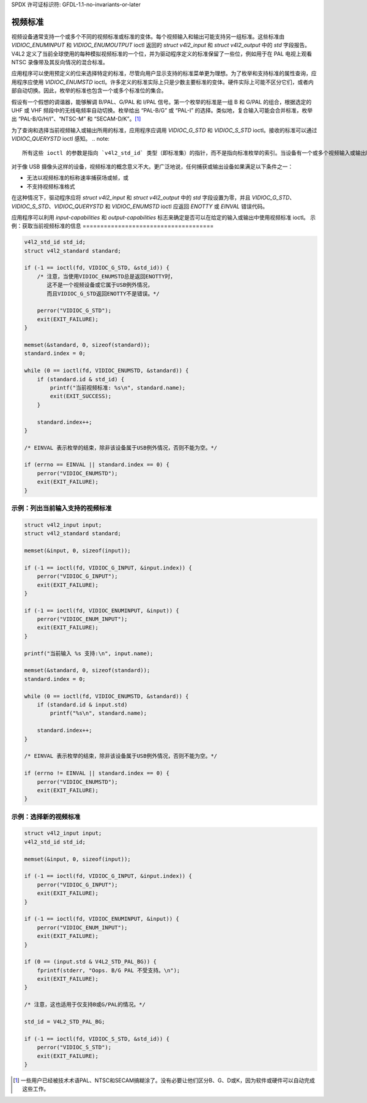 SPDX 许可证标识符: GFDL-1.1-no-invariants-or-later

.. _standard:

***************
视频标准
***************

视频设备通常支持一个或多个不同的视频标准或标准的变体。每个视频输入和输出可能支持另一组标准。这些标准由 `VIDIOC_ENUMINPUT` 和 `VIDIOC_ENUMOUTPUT` ioctl 返回的 `struct v4l2_input` 和 `struct v4l2_output` 中的 `std` 字段报告。V4L2 定义了当前全球使用的每种模拟视频标准的一个位，并为驱动程序定义的标准保留了一些位，例如用于在 PAL 电视上观看 NTSC 录像带及其反向情况的混合标准。

应用程序可以使用预定义的位来选择特定的标准，尽管向用户显示支持的标准菜单更为理想。为了枚举和支持标准的属性查询，应用程序应使用 `VIDIOC_ENUMSTD` ioctl。许多定义的标准实际上只是少数主要标准的变体。硬件实际上可能不区分它们，或者内部自动切换。因此，枚举的标准也包含一个或多个标准位的集合。

假设有一个假想的调谐器，能够解调 B/PAL、G/PAL 和 I/PAL 信号。第一个枚举的标准是一组 B 和 G/PAL 的组合，根据选定的 UHF 或 VHF 频段中的无线电频率自动切换。枚举给出 “PAL-B/G” 或 “PAL-I” 的选择。类似地，复合输入可能会合并标准，枚举出 “PAL-B/G/H/I”、“NTSC-M” 和 “SECAM-D/K”。[#f1]_

为了查询和选择当前视频输入或输出所用的标准，应用程序应调用 `VIDIOC_G_STD` 和 `VIDIOC_S_STD` ioctl。接收的标准可以通过 `VIDIOC_QUERYSTD` ioctl 感知。
.. note::
   
   所有这些 ioctl 的参数是指向 `v4l2_std_id` 类型（即标准集）的指针，而不是指向标准枚举的索引。当设备有一个或多个视频输入或输出时，驱动程序必须实现所有视频标准 ioctl。

对于像 USB 摄像头这样的设备，视频标准的概念意义不大。更广泛地说，任何捕获或输出设备如果满足以下条件之一：

- 无法以视频标准的标称速率捕获场或帧，或
- 不支持视频标准格式

在这种情况下，驱动程序应将 `struct v4l2_input` 和 `struct v4l2_output` 中的 `std` 字段设置为零，并且 `VIDIOC_G_STD`、`VIDIOC_S_STD`、`VIDIOC_QUERYSTD` 和 `VIDIOC_ENUMSTD` ioctl 应返回 `ENOTTY` 或 `EINVAL` 错误代码。

应用程序可以利用 `input-capabilities` 和 `output-capabilities` 标志来确定是否可以在给定的输入或输出中使用视频标准 ioctl。
示例：获取当前视频标准的信息
=====================================

.. code-block:: c

    v4l2_std_id std_id;
    struct v4l2_standard standard;

    if (-1 == ioctl(fd, VIDIOC_G_STD, &std_id)) {
        /* 注意，当使用VIDIOC_ENUMSTD总是返回ENOTTY时，
           这不是一个视频设备或它属于USB例外情况，
           而且VIDIOC_G_STD返回ENOTTY不是错误。*/

        perror("VIDIOC_G_STD");
        exit(EXIT_FAILURE);
    }

    memset(&standard, 0, sizeof(standard));
    standard.index = 0;

    while (0 == ioctl(fd, VIDIOC_ENUMSTD, &standard)) {
        if (standard.id & std_id) {
            printf("当前视频标准: %s\n", standard.name);
            exit(EXIT_SUCCESS);
        }

        standard.index++;
    }

    /* EINVAL 表示枚举的结束，除非该设备属于USB例外情况，否则不能为空。*/

    if (errno == EINVAL || standard.index == 0) {
        perror("VIDIOC_ENUMSTD");
        exit(EXIT_FAILURE);
    }

示例：列出当前输入支持的视频标准
====================================

.. code-block:: c

    struct v4l2_input input;
    struct v4l2_standard standard;

    memset(&input, 0, sizeof(input));

    if (-1 == ioctl(fd, VIDIOC_G_INPUT, &input.index)) {
        perror("VIDIOC_G_INPUT");
        exit(EXIT_FAILURE);
    }

    if (-1 == ioctl(fd, VIDIOC_ENUMINPUT, &input)) {
        perror("VIDIOC_ENUM_INPUT");
        exit(EXIT_FAILURE);
    }

    printf("当前输入 %s 支持:\n", input.name);

    memset(&standard, 0, sizeof(standard));
    standard.index = 0;

    while (0 == ioctl(fd, VIDIOC_ENUMSTD, &standard)) {
        if (standard.id & input.std)
            printf("%s\n", standard.name);

        standard.index++;
    }

    /* EINVAL 表示枚举的结束，除非该设备属于USB例外情况，否则不能为空。*/

    if (errno != EINVAL || standard.index == 0) {
        perror("VIDIOC_ENUMSTD");
        exit(EXIT_FAILURE);
    }

示例：选择新的视频标准
=========================

.. code-block:: c

    struct v4l2_input input;
    v4l2_std_id std_id;

    memset(&input, 0, sizeof(input));

    if (-1 == ioctl(fd, VIDIOC_G_INPUT, &input.index)) {
        perror("VIDIOC_G_INPUT");
        exit(EXIT_FAILURE);
    }

    if (-1 == ioctl(fd, VIDIOC_ENUMINPUT, &input)) {
        perror("VIDIOC_ENUM_INPUT");
        exit(EXIT_FAILURE);
    }

    if (0 == (input.std & V4L2_STD_PAL_BG)) {
        fprintf(stderr, "Oops. B/G PAL 不受支持。\n");
        exit(EXIT_FAILURE);
    }

    /* 注意，这也适用于仅支持B或G/PAL的情况。*/

    std_id = V4L2_STD_PAL_BG;

    if (-1 == ioctl(fd, VIDIOC_S_STD, &std_id)) {
        perror("VIDIOC_S_STD");
        exit(EXIT_FAILURE);
    }

.. [#f1]
   一些用户已经被技术术语PAL、NTSC和SECAM搞糊涂了。没有必要让他们区分B、G、D或K，因为软件或硬件可以自动完成这些工作。
